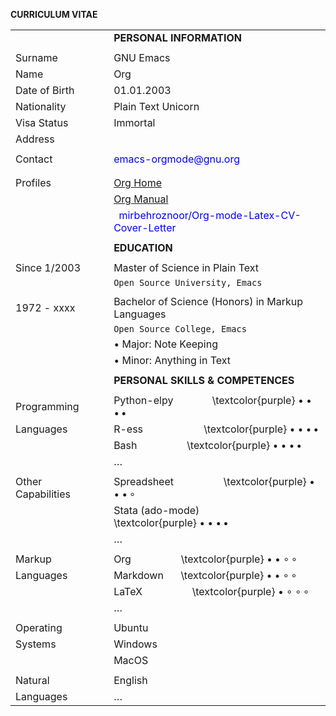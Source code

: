 #+OPTIONS: |:t toc:nil author:nil title:nil date:nil num:nil ^:{} \n:nil todo:nil tex:t latex:t
#+EXPORT_SELECT_TAGS: export
#+EXPORT_EXCLUDE_TAGS: noexport
#+latex_header: \documentclass[a4paper,12pt]{article}
#+latex_header: \usepackage{graphicx,wrapfig,lipsum}
#+LATEX_HEADER: \usepackage[lmargin=2.50cm, bmargin=2.0cm,tmargin=2.50cm]{geometry}
#+latex_header: \usepackage{fontawesome}
#+latex_header: \usepackage{hologo} % LaTeX logo: \LaTeX
#+latex_header: \usepackage{tgpagella}
#+latex_header: \usepackage{dtk-logos}
#+latex_header: \usepackage[T1]{fontenc} % combinations of bold and italic
#+latex_header: \usepackage{tabularx}
#+latex_header: \usepackage{hyperref}
#+latex_header: \hypersetup{colorlinks=true, urlcolor=blue}
#+latex_header: \pagestyle{empty} %No page numbers

\hspace{9.5em} *CURRICULUM VITAE*
\vspace{3.5em}
# https://www.overleaf.com/learn/latex/Positioning_images_and_tables
\begin{wrapfigure}{R}{0.30\textwidth}
\includegraphics[width=0.50\linewidth]{org-mode-unicorn.svg.png}
\end{wrapfigure}
\hspace{11.5em}
\vspace{-2.10em}

#+ATTR_LATEX: :environment longtable :booktabs t :rmlines t :align lll :width \linewidth
|--------------------+--------+--------------------------------------------------------------------------------------|
|                    |        | *PERSONAL INFORMATION*                                                               |
|                    |        |                                                                                      |
| Surname            | \vrule | GNU Emacs                                                                            |
| Name               | \vrule | Org                                                                                  |
| Date of Birth      | \vrule | 01.01.2003                                                                           |
| Nationality        | \vrule | Plain Text Unicorn                                                                   |
| Visa Status        | \vrule | Immortal                                                                             |
| Address            | \vrule | \textcolor{purple} \faMapMarker{ Org-mode, Emacs}                                    |
|                    | \vrule | \textcolor{purple} \faMap{ Emacs, Emacs}                                             |
| Contact            | \vrule | \textcolor{teal}{\faEnvelope} \textcolor{blue}{emacs-orgmode@gnu.org}                |
|                    | \vrule | \textcolor{purple} \faMobile{ +xx-x-xxx-xxx}                                         |
|                    |        |                                                                                      |
| Profiles           | \vrule | \textcolor{teal}{\faGlobe} [[https://orgmode.org/index.html][Org Home]]                                                  |
|                    | \vrule | \textcolor{teal}{\faGlobe} [[https://www.orgmode.org/manual/][Org Manual]]                                                |
|                    | \vrule | \faGithub\hspace{3pt}\textcolor{blue}{ mirbehroznoor/Org-mode-Latex-CV-Cover-Letter} |
|                    |        |                                                                                      |
|                    |        | *EDUCATION*                                                                          |
|                    |        |                                                                                      |
| Since 1/2003       | \vrule | Master of Science in Plain Text                                                      |
|                    | \vrule | \hspace{0.05in} ~Open Source University, Emacs~                                      |
|                    |        |                                                                                      |
| 1972 - xxxx        | \vrule | Bachelor of Science (Honors) in Markup Languages                                     |
|                    | \vrule | \hspace{0.05in} ~Open Source College, Emacs~                                         |
|                    | \vrule | \hspace{0.20in} • Major: Note Keeping                                                |
|                    | \vrule | \hspace{0.20in} • Minor: Anything in Text                                            |
|                    |        |                                                                                      |
|                    |        | *PERSONAL SKILLS & COMPETENCES*                                                      |
|                    |        |                                                                                      |
| Programming        | \vrule | Python-elpy \hspace{3em} \textcolor{purple} $\bullet \bullet \bullet \, \bullet$                             |
| Languages          | \vrule | R-ess \hspace{5em} \textcolor{purple} $\bullet \bullet \bullet \, \bullet$                                   |
|                    | \vrule | Bash \hspace{4em} \textcolor{purple} $\bullet \bullet \bullet \, \bullet$                                    |
|                    | \vrule | ...                                                                                  |
|                    |        |                                                                                      |
| Other Capabilities | \vrule | Spreadsheet \hspace{4em} \textcolor{purple} $\bullet \bullet \bullet \, \circ$                             |
|                    | \vrule | Stata (ado-mode) \hspace{4em} \textcolor{purple} $\bullet \bullet \bullet \, \bullet$                        |
|                    | \vrule | ...                                                                                  |
|                    |        |                                                                                      |
| Markup             | \vrule | Org \hspace{4em} \textcolor{purple} $\bullet \bullet \circ \, \circ$                                     |
| Languages          | \vrule | Markdown \hspace{1em} \textcolor{purple} $\bullet \bullet \circ \, \circ$                                |
|                    | \vrule | \LaTeX \hspace{4em} \textcolor{purple} $\bullet \circ \circ \, \circ$                                  |
|                    | \vrule | ...                                                                                  |
|                    |        |                                                                                      |
| Operating          | \vrule | Ubuntu                                                                               |
| Systems            | \vrule | Windows                                                                              |
|                    | \vrule | MacOS                                                                                |
|                    |        |                                                                                      |
| Natural            | \vrule | English                                                                              |
| Languages          | \vrule | ...                                                                                  |
|--------------------+--------+--------------------------------------------------------------------------------------|
